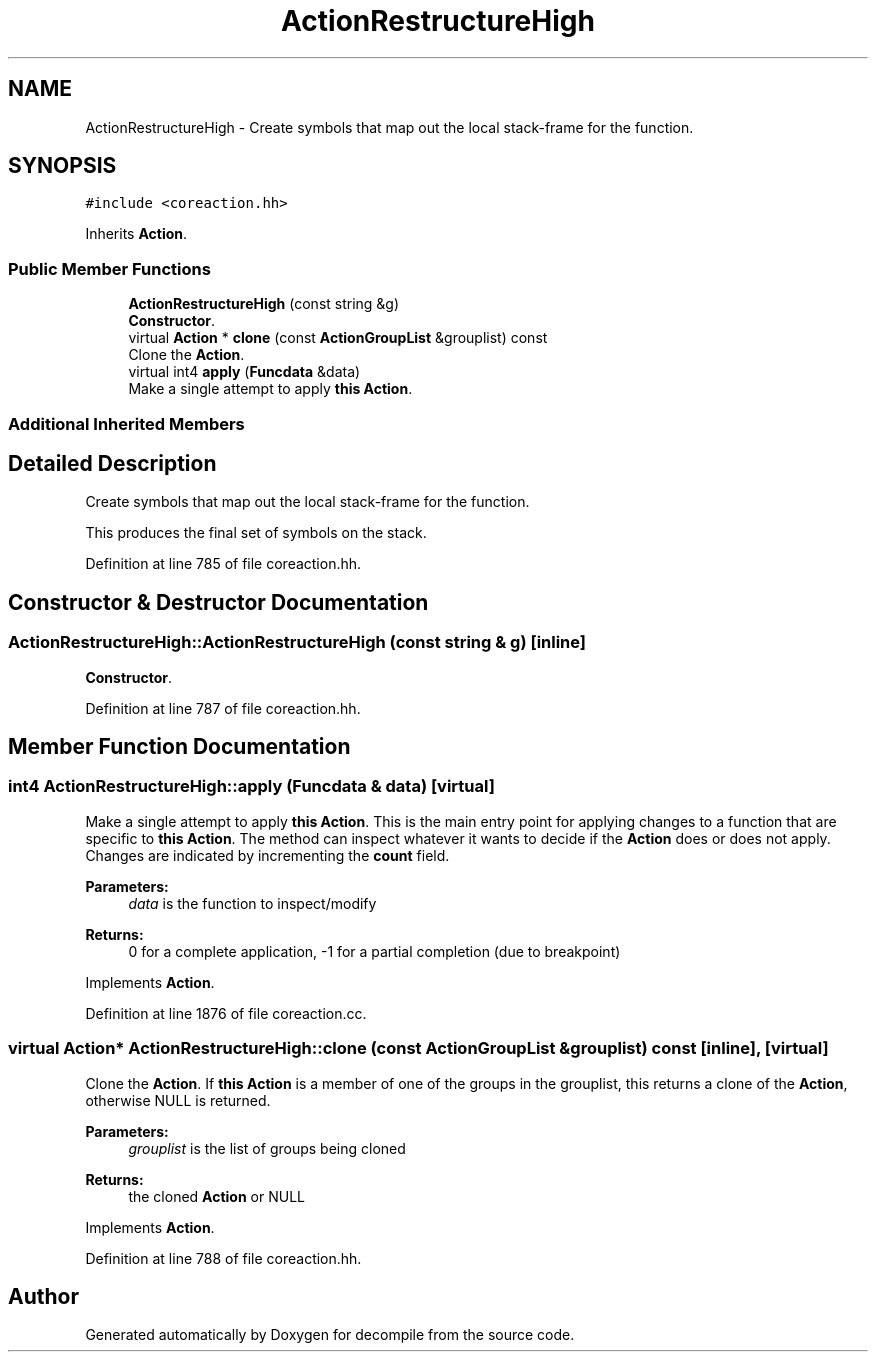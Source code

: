 .TH "ActionRestructureHigh" 3 "Sun Apr 14 2019" "decompile" \" -*- nroff -*-
.ad l
.nh
.SH NAME
ActionRestructureHigh \- Create symbols that map out the local stack-frame for the function\&.  

.SH SYNOPSIS
.br
.PP
.PP
\fC#include <coreaction\&.hh>\fP
.PP
Inherits \fBAction\fP\&.
.SS "Public Member Functions"

.in +1c
.ti -1c
.RI "\fBActionRestructureHigh\fP (const string &g)"
.br
.RI "\fBConstructor\fP\&. "
.ti -1c
.RI "virtual \fBAction\fP * \fBclone\fP (const \fBActionGroupList\fP &grouplist) const"
.br
.RI "Clone the \fBAction\fP\&. "
.ti -1c
.RI "virtual int4 \fBapply\fP (\fBFuncdata\fP &data)"
.br
.RI "Make a single attempt to apply \fBthis\fP \fBAction\fP\&. "
.in -1c
.SS "Additional Inherited Members"
.SH "Detailed Description"
.PP 
Create symbols that map out the local stack-frame for the function\&. 

This produces the final set of symbols on the stack\&. 
.PP
Definition at line 785 of file coreaction\&.hh\&.
.SH "Constructor & Destructor Documentation"
.PP 
.SS "ActionRestructureHigh::ActionRestructureHigh (const string & g)\fC [inline]\fP"

.PP
\fBConstructor\fP\&. 
.PP
Definition at line 787 of file coreaction\&.hh\&.
.SH "Member Function Documentation"
.PP 
.SS "int4 ActionRestructureHigh::apply (\fBFuncdata\fP & data)\fC [virtual]\fP"

.PP
Make a single attempt to apply \fBthis\fP \fBAction\fP\&. This is the main entry point for applying changes to a function that are specific to \fBthis\fP \fBAction\fP\&. The method can inspect whatever it wants to decide if the \fBAction\fP does or does not apply\&. Changes are indicated by incrementing the \fBcount\fP field\&. 
.PP
\fBParameters:\fP
.RS 4
\fIdata\fP is the function to inspect/modify 
.RE
.PP
\fBReturns:\fP
.RS 4
0 for a complete application, -1 for a partial completion (due to breakpoint) 
.RE
.PP

.PP
Implements \fBAction\fP\&.
.PP
Definition at line 1876 of file coreaction\&.cc\&.
.SS "virtual \fBAction\fP* ActionRestructureHigh::clone (const \fBActionGroupList\fP & grouplist) const\fC [inline]\fP, \fC [virtual]\fP"

.PP
Clone the \fBAction\fP\&. If \fBthis\fP \fBAction\fP is a member of one of the groups in the grouplist, this returns a clone of the \fBAction\fP, otherwise NULL is returned\&. 
.PP
\fBParameters:\fP
.RS 4
\fIgrouplist\fP is the list of groups being cloned 
.RE
.PP
\fBReturns:\fP
.RS 4
the cloned \fBAction\fP or NULL 
.RE
.PP

.PP
Implements \fBAction\fP\&.
.PP
Definition at line 788 of file coreaction\&.hh\&.

.SH "Author"
.PP 
Generated automatically by Doxygen for decompile from the source code\&.
